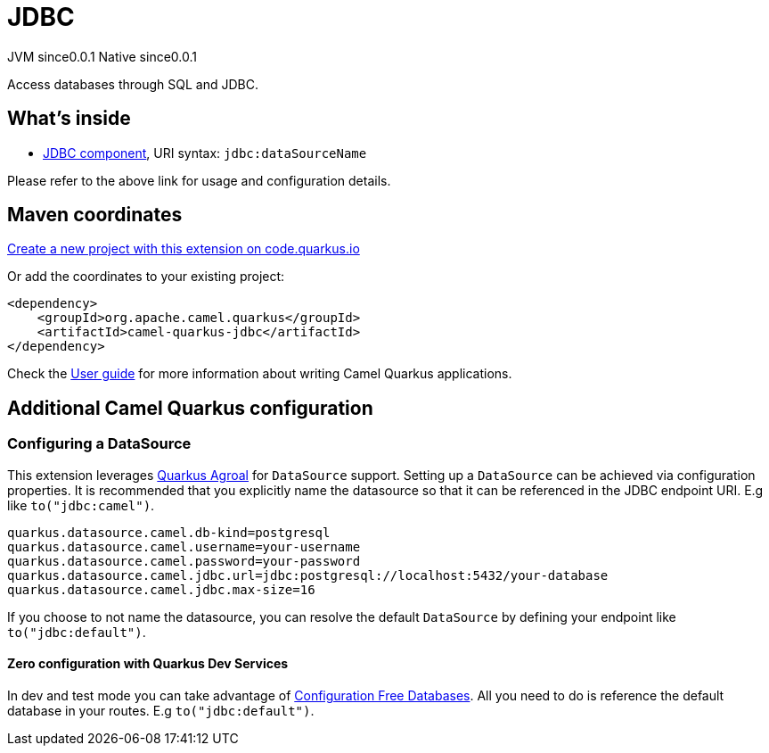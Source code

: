 // Do not edit directly!
// This file was generated by camel-quarkus-maven-plugin:update-extension-doc-page
= JDBC
:page-aliases: extensions/jdbc.adoc
:linkattrs:
:cq-artifact-id: camel-quarkus-jdbc
:cq-native-supported: true
:cq-status: Stable
:cq-status-deprecation: Stable
:cq-description: Access databases through SQL and JDBC.
:cq-deprecated: false
:cq-jvm-since: 0.0.1
:cq-native-since: 0.0.1

[.badges]
[.badge-key]##JVM since##[.badge-supported]##0.0.1## [.badge-key]##Native since##[.badge-supported]##0.0.1##

Access databases through SQL and JDBC.

== What's inside

* xref:{cq-camel-components}::jdbc-component.adoc[JDBC component], URI syntax: `jdbc:dataSourceName`

Please refer to the above link for usage and configuration details.

== Maven coordinates

https://code.quarkus.io/?extension-search=camel-quarkus-jdbc[Create a new project with this extension on code.quarkus.io, window="_blank"]

Or add the coordinates to your existing project:

[source,xml]
----
<dependency>
    <groupId>org.apache.camel.quarkus</groupId>
    <artifactId>camel-quarkus-jdbc</artifactId>
</dependency>
----

Check the xref:user-guide/index.adoc[User guide] for more information about writing Camel Quarkus applications.

== Additional Camel Quarkus configuration

=== Configuring a DataSource

This extension leverages https://quarkus.io/guides/datasource[Quarkus Agroal] for `DataSource` support. Setting up a `DataSource` can be achieved via configuration properties.
It is recommended that you explicitly name the datasource so that it can be referenced in the JDBC endpoint URI. E.g like `to("jdbc:camel")`.

[source,properties]
----
quarkus.datasource.camel.db-kind=postgresql
quarkus.datasource.camel.username=your-username
quarkus.datasource.camel.password=your-password
quarkus.datasource.camel.jdbc.url=jdbc:postgresql://localhost:5432/your-database
quarkus.datasource.camel.jdbc.max-size=16
----

If you choose to not name the datasource, you can resolve the default `DataSource` by defining your endpoint like `to("jdbc:default")`.

==== Zero configuration with Quarkus Dev Services

In dev and test mode you can take advantage of https://quarkus.io/guides/datasource#dev-services-configuration-free-databases[Configuration Free Databases]. All you need to do is reference the default database in your routes. E.g `to("jdbc:default")`.

